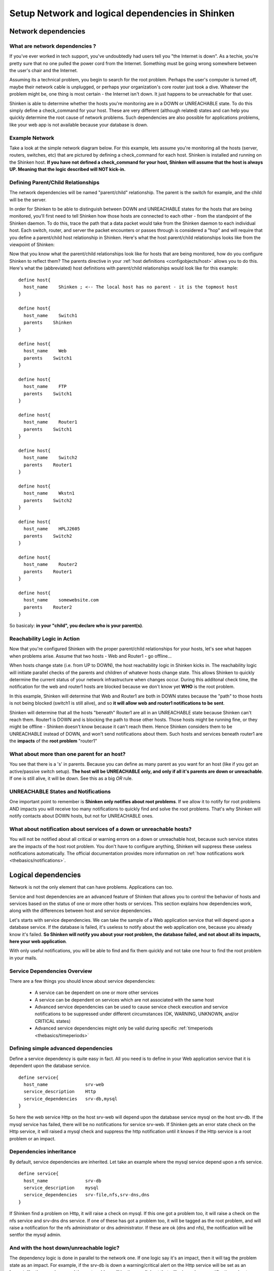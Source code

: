 .. _thebasics/dependencies-in-shinken:

==================================================
Setup Network and logical dependencies in Shinken
==================================================


Network dependencies 
=====================

What are network dependencies ? 
--------------------------------


If you've ever worked in tech support, you've undoubtedly had users tell you "the Internet is down". As a techie, you're pretty sure that no one pulled the power cord from the Internet. Something must be going wrong somewhere between the user's chair and the Internet.

Assuming its a technical problem, you begin to search for the root problem. Perhaps the user's computer is turned off, maybe their network cable is unplugged, or perhaps your organization's core router just took a dive. Whatever the problem might be, one thing is most certain - the Internet isn't down. It just happens to be unreachable for that user.

Shinken is able to determine whether the hosts you're monitoring are in a DOWN or UNREACHABLE state. To do this simply define a check_command for your host. These are very different (although related) states and can help you quickly determine the root cause of network problems. Such dependencies are also possible for applications problems, like your web app is not available because your database is down.


Example Network 
----------------

Take a look at the simple network diagram below. For this example, lets assume you're monitoring all the hosts (server, routers, switches, etc) that are pictured by defining a check_command for each host. Shinken is installed and running on the Shinken host.
**If you have not defined a check_command for your host, Shinken will assume that the host is always UP. Meaning that the logic described will NOT kick-in.** 


.. image:: /_static/images///official/images/reachability1.png
   :scale: 90 %


Defining Parent/Child Relationships 
------------------------------------

The network dependencies will be named "parent/child" relationship. The parent is the switch for example, and the child will be the server.

In order for Shinken to be able to distinguish between DOWN and UNREACHABLE states for the hosts that are being monitored, you'll first need to tell Shinken how those hosts are connected to each other - from the standpoint of the Shinken daemon. To do this, trace the path that a data packet would take from the Shinken daemon to each individual host. Each switch, router, and server the packet encounters or passes through is considered a "hop" and will require that you define a parent/child host relationship in Shinken. Here's what the host parent/child relationships looks like from the viewpoint of Shinken:


.. image:: /_static/images///official/images/reachability2.png
   :scale: 90 %


Now that you know what the parent/child relationships look like for hosts that are being monitored, how do you configure Shinken to reflect them? The parents directive in your :ref:`host definitions <configobjects/host>` allows you to do this. Here's what the (abbreviated) host definitions with parent/child relationships would look like for this example:

  
  
::

  define host{
    host_name    Shinken ; <-- The local host has no parent - it is the topmost host
  }
  
  define host{
    host_name    Switch1
    parents    Shinken 
  }
  
  define host{
    host_name    Web
    parents    Switch1
  }
  
  define host{
    host_name    FTP
    parents    Switch1
  }
  
  define host{
    host_name    Router1
    parents    Switch1
  }
  
  define host{
    host_name    Switch2
    parents    Router1
  }
  
  define host{
    host_name    Wkstn1
    parents    Switch2
  }
  
  define host{
    host_name    HPLJ2605
    parents    Switch2
  }
  
  define host{
    host_name    Router2
    parents    Router1
  }
  
  define host{
    host_name    somewebsite.com
    parents    Router2
  }
  
  
So basicaly: **in your "child", you declare who is your parent(s)**.


Reachability Logic in Action 
-----------------------------

Now that you're configured Shinken with the proper parent/child relationships for your hosts, let's see what happen when problems arise. Assume that two hosts - Web and Router1 - go offline...


.. image:: /_static/images///official/images/reachability3.png
   :scale: 90 %


When hosts change state (i.e. from UP to DOWN), the host reachability logic in Shinken kicks in. The reachability logic will initiate parallel checks of the parents and children of whatever hosts change state. This allows Shinken to quickly determine the current status of your network infrastructure when changes occur. During this additonal check time, the notification for the web and router1 hosts are blocked because we don't know yet **WHO** is the root problem.


.. image:: /_static/images///official/images/reachability4.png
   :scale: 90 %


In this example, Shinken will determine that Web and Router1 are both in DOWN states because the "path" to those hosts is not being blocked (switch1 is still alive), and so **it will allow web and router1 notifications to be sent**.

Shinken will determine that all the hosts "beneath" Router1 are all in an UNREACHABLE state because Shinken can't reach them. Router1 is DOWN and is blocking the path to those other hosts. Those hosts might be running fine, or they might be offline - Shinken doesn't know because it can't reach them. Hence Shinken considers them to be UNREACHABLE instead of DOWN, and won't send notifications about them. Such hosts and services beneath router1 are the **impacts** of the **root problem** "router1"


What about more than one parent for an host? 
---------------------------------------------

You see that there is a 's' in parents. Because you can define as many parent as you want for an host (like if you got an active/passive switch setup). **The host will be UNREACHABLE only, and only if all it's parents are down or unreachable**. If one is still alive, it will be down. See this as a big *OR* rule.


UNREACHABLE States and Notifications 
-------------------------------------

One important point to remember is **Shinken only notifies about root problems**. If we allow it to notify for root problems AND impacts you will receive too many notifications to quickly find and solve the root problems. That's why Shinken will notify contacts about DOWN hosts, but not for UNREACHABLE ones.


What about notification about services of a down or unreachable hosts? 
-----------------------------------------------------------------------

You will not be notified about all critical or warning errors on a down or unreachable host, because such service states are the impacts of the host root problem. You don't have to configure anything, Shinken will suppress these useless notifications automatically. The official documentation provides more information on  :ref:`how notifications work <thebasics/notifications>`.


Logical dependencies 
=====================

Network is not the only element that can have problems. Applications can too.

Service and host dependencies are an advanced feature of Shinken that allows you to control the behavior of hosts and services based on the status of one or more other hosts or services. This section explains how dependencies work, along with the differences between host and service dependencies.

Let's starts with service dependencies. We can take the sample of a Web application service that will depend upon a database service. If the database is failed, it's useless to notify about the web application one, because you already know it's failed. **So Shinken will notify you about your root problem, the database failed, and not about all its impacts, here your web application**.

With only useful notifications, you will be able to find and fix them quickly and not take one hour to find the root problem in your mails.


Service Dependencies Overview 
------------------------------

There are a few things you should know about service dependencies:

  * A service can be dependent on one or more other services
  * A service can be dependent on services which are not associated with the same host
  * Advanced service dependencies can be used to cause service check execution and service notifications to be suppressed under different circumstances (OK, WARNING, UNKNOWN, and/or CRITICAL states)
  * Advanced service dependencies might only be valid during specific :ref:`timeperiods <thebasics/timeperiods>`


Defining simple advanced dependencies 
--------------------------------------

Define a service dependency is quite easy in fact. All you need is to define in your Web application service that it is dependent upon the database service. 

  
 
::

  define service{
    host_name              srv-web
    service_description    Http
    service_dependencies   srv-db,mysql
  }
  
  
  
So here the web service Http on the host srv-web will depend upon the database service mysql on the host srv-db. If the mysql service has failed, there will be no notifications for service srv-web. If Shinken gets an error state check on the Http service, it will raised a mysql check and suppress the http notification until it knows if the Http service is a root problem or an impact.


Dependencies inheritance 
-------------------------

By default, service dependencies are inherited. Let take an example where the mysql service depend upon a nfs service.

  
::

  define service{
    host_name              srv-db
    service_description    mysql
    service_dependencies   srv-file,nfs,srv-dns,dns
  }
  
  
If Shinken find a problem on Http, it will raise a check on mysql. If this one got a problem too, it will raise a check on the nfs service and srv-dns dns service. If one of these has got a problem too, it will be tagged as the root problem, and will raise a notification for the nfs administrator or dns administrator. If these are ok (dns and nfs), the notification will be sentfor the mysql admin.


And with the host down/unreachable logic? 
------------------------------------------

The dependency logic is done in parallel to the network one. If one logic say it's an impact, then it will tag the problem state as an impact. For example, if the srv-db is down a warning/critical alert on the Http service will be set as an **impact**, like the mysql one, and the root problem will be the srv-db host that will raise only one notification, a host problem.


Advanced dependencies 
----------------------

For timeperiod limited dependencies or for specific states activation (like for critical states but not warning), please consult the :ref:`advanced dependencies <advanced/advanced-dependencies>` documentation.
